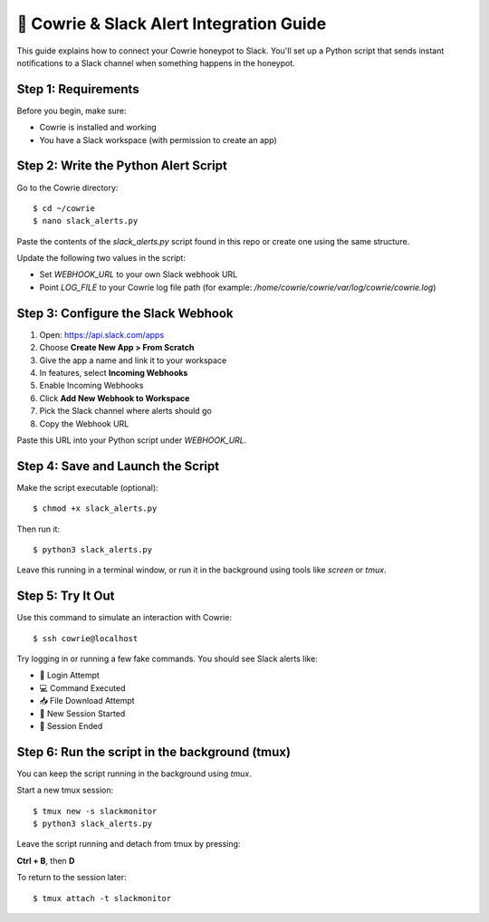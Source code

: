 🔔 Cowrie & Slack Alert Integration Guide
=========================================

This guide explains how to connect your Cowrie honeypot to Slack.  
You'll set up a Python script that sends instant notifications to a Slack channel when something happens in the honeypot.

Step 1: Requirements
********************

Before you begin, make sure:

- Cowrie is installed and working
- You have a Slack workspace (with permission to create an app)

Step 2: Write the Python Alert Script
*************************************

Go to the Cowrie directory::

    $ cd ~/cowrie
    $ nano slack_alerts.py

Paste the contents of the `slack_alerts.py` script found in this repo or create one using the same structure.

Update the following two values in the script:

- Set `WEBHOOK_URL` to your own Slack webhook URL
- Point `LOG_FILE` to your Cowrie log file path  
  (for example: `/home/cowrie/cowrie/var/log/cowrie/cowrie.log`)

Step 3: Configure the Slack Webhook
***********************************

1. Open: https://api.slack.com/apps  
2. Choose **Create New App > From Scratch**
3. Give the app a name and link it to your workspace
4. In features, select **Incoming Webhooks**
5. Enable Incoming Webhooks
6. Click **Add New Webhook to Workspace**
7. Pick the Slack channel where alerts should go
8. Copy the Webhook URL

Paste this URL into your Python script under `WEBHOOK_URL`.

Step 4: Save and Launch the Script
**********************************

Make the script executable (optional)::

    $ chmod +x slack_alerts.py

Then run it::

    $ python3 slack_alerts.py

Leave this running in a terminal window, or run it in the background using tools like `screen` or `tmux`.

Step 5: Try It Out
******************

Use this command to simulate an interaction with Cowrie::

    $ ssh cowrie@localhost

Try logging in or running a few fake commands. You should see Slack alerts like:

- 🔐 Login Attempt
- 💻 Command Executed
- 📥 File Download Attempt
- 🔌 New Session Started
- 📴 Session Ended

Step 6: Run the script in the background (tmux)
***********************************************

You can keep the script running in the background using `tmux`.

Start a new tmux session::

    $ tmux new -s slackmonitor
    $ python3 slack_alerts.py

Leave the script running and detach from tmux by pressing:

**Ctrl + B**, then **D**

To return to the session later::

    $ tmux attach -t slackmonitor

